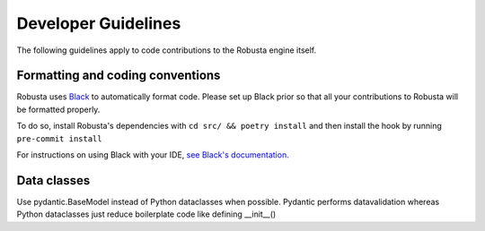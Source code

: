 Developer Guidelines
###################################################

The following guidelines apply to code contributions to the Robusta engine itself.

Formatting and coding conventions
------------------------------------
Robusta uses `Black <https://github.com/psf/black>`_ to automatically format code. Please set up Black prior so that all
your contributions to Robusta will be formatted properly.

To do so, install Robusta's dependencies with ``cd src/ && poetry install`` and then install the hook by running ``pre-commit install``

For instructions on using Black with your IDE, `see Black's documentation. <https://black.readthedocs.io/en/stable/integrations/editors.html>`_

Data classes
-------------------------------------
Use pydantic.BaseModel instead of Python dataclasses when possible. Pydantic performs datavalidation whereas Python dataclasses just reduce boilerplate code like defining __init__()
